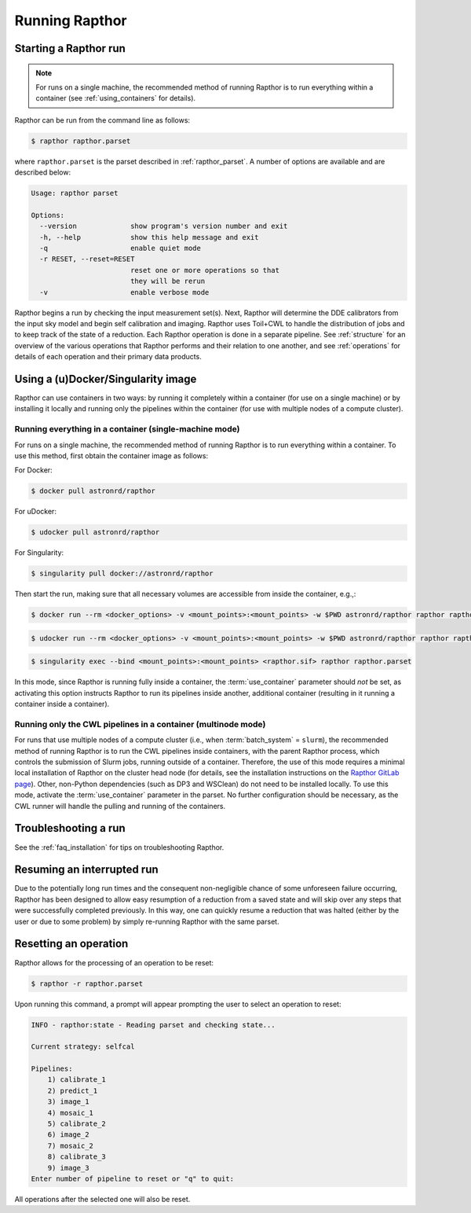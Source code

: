 .. _running:

Running Rapthor
===============

.. _starting_rapthor:

Starting a Rapthor run
----------------------

.. note::
    For runs on a single machine, the recommended method of running Rapthor is
    to run everything within a container (see :ref:`using_containers` for
    details).

Rapthor can be run from the command line as follows:

.. code-block:: console

    $ rapthor rapthor.parset

where ``rapthor.parset`` is the parset described in :ref:`rapthor_parset`. A
number of options are available and are described below:

.. code-block:: console

    Usage: rapthor parset

    Options:
      --version             show program's version number and exit
      -h, --help            show this help message and exit
      -q                    enable quiet mode
      -r RESET, --reset=RESET
                            reset one or more operations so that
                            they will be rerun
      -v                    enable verbose mode

Rapthor begins a run by checking the input measurement set(s). Next, Rapthor
will determine the DDE calibrators from the input sky model and begin self
calibration and imaging. Rapthor uses Toil+CWL to handle the distribution of
jobs and to keep track of the state of a reduction. Each Rapthor operation is
done in a separate pipeline. See :ref:`structure` for an overview of the various
operations that Rapthor performs and their relation to one another, and see
:ref:`operations` for details of each operation and their primary data products.


.. _using_containers:

Using a (u)Docker/Singularity image
-----------------------------------

Rapthor can use containers in two ways: by running it completely within a
container (for use on a single machine) or by installing it locally and running
only the pipelines within the container (for use with multiple nodes of a
compute cluster).


Running everything in a container (single-machine mode)
~~~~~~~~~~~~~~~~~~~~~~~~~~~~~~~~~~~~~~~~~~~~~~~~~~~~~~~

For runs on a single machine, the recommended method of running Rapthor is to
run everything within a container. To use this method, first obtain the
container image as follows:

For Docker:

.. code-block:: console

    $ docker pull astronrd/rapthor

For uDocker:

.. code-block:: console

    $ udocker pull astronrd/rapthor

For Singularity:

.. code-block:: console

    $ singularity pull docker://astronrd/rapthor


Then start the run, making sure that all necessary volumes are accessible from
inside the container, e.g.,:

.. code-block:: console

    $ docker run --rm <docker_options> -v <mount_points>:<mount_points> -w $PWD astronrd/rapthor rapthor rapthor.parset

.. code-block:: console

    $ udocker run --rm <docker_options> -v <mount_points>:<mount_points> -w $PWD astronrd/rapthor rapthor rapthor.parset

.. code-block:: console

    $ singularity exec --bind <mount_points>:<mount_points> <rapthor.sif> rapthor rapthor.parset

In this mode, since Rapthor is running fully inside a container, the
:term:`use_container` parameter should *not* be set, as activating this option
instructs Rapthor to run its pipelines inside another, additional container
(resulting in it running a container inside a container).


Running only the CWL pipelines in a container (multinode mode)
~~~~~~~~~~~~~~~~~~~~~~~~~~~~~~~~~~~~~~~~~~~~~~~~~~~~~~~~~~~~~~

For runs that use multiple nodes of a compute cluster (i.e., when
:term:`batch_system` = ``slurm``), the recommended method of running Rapthor is
to run the CWL pipelines inside containers, with the parent Rapthor process,
which controls the submission of Slurm jobs, running outside of a container.
Therefore, the use of this mode requires a minimal local installation of Rapthor
on the cluster head node (for details, see the installation instructions on the
`Rapthor GitLab page <https://git.astron.nl/RD/rapthor>`_). Other, non-Python
dependencies (such as DP3 and WSClean) do not need to be installed locally. To
use this mode, activate the :term:`use_container` parameter in the parset. No
further configuration should be necessary, as the CWL runner will handle the
pulling and running of the containers.


.. _troubleshooting:

Troubleshooting a run
---------------------
See the :ref:`faq_installation` for tips on troubleshooting Rapthor.


.. _resuming_rapthor:

Resuming an interrupted run
---------------------------

Due to the potentially long run times and the consequent non-negligible chance
of some unforeseen failure occurring, Rapthor has been designed to allow easy
resumption of a reduction from a saved state and will skip over any steps that
were successfully completed previously. In this way, one can quickly resume a
reduction that was halted (either by the user or due to some problem) by simply
re-running Rapthor with the same parset.


.. _resetting_rapthor:

Resetting an operation
----------------------

Rapthor allows for the processing of an operation to be reset:

.. code-block:: console

    $ rapthor -r rapthor.parset

Upon running this command, a prompt will appear prompting the user to select an
operation to reset:

.. code-block:: console

    INFO - rapthor:state - Reading parset and checking state...

    Current strategy: selfcal

    Pipelines:
        1) calibrate_1
        2) predict_1
        3) image_1
        4) mosaic_1
        5) calibrate_2
        6) image_2
        7) mosaic_2
        8) calibrate_3
        9) image_3
    Enter number of pipeline to reset or "q" to quit:

All operations after the selected one will also be reset.
